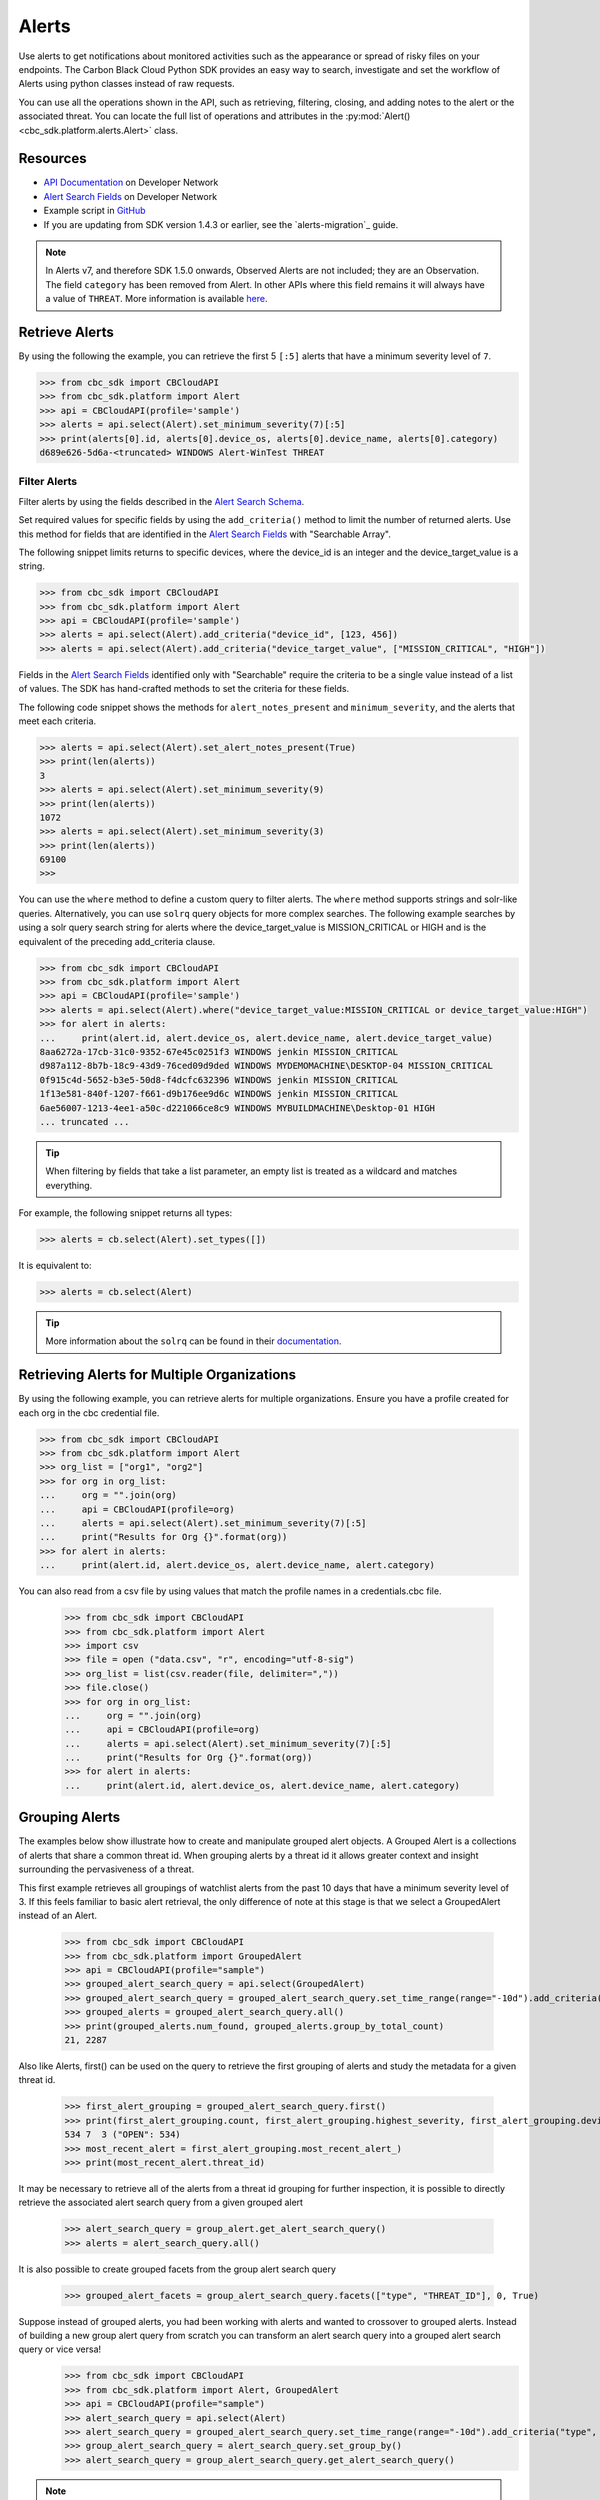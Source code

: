 Alerts
======

Use alerts to get notifications about monitored activities such as the
appearance or spread of risky files on your endpoints. The Carbon Black Cloud Python SDK provides
an easy way to search, investigate and set the workflow of Alerts using python classes instead of raw requests.

You can use all the operations shown in the API, such as retrieving, filtering, closing, and adding notes to the
alert or the associated threat.
You can locate the full list of operations and attributes in the  :py:mod:`Alert() <cbc_sdk.platform.alerts.Alert>` class.

Resources
---------
* `API Documentation <https://developer.carbonblack.com/reference/carbon-black-cloud/platform/latest/alerts-api/>`_ on Developer Network
* `Alert Search Fields <https://developer.carbonblack.com/reference/carbon-black-cloud/platform/latest/alert-search-fields/>`_ on Developer Network
* Example script in `GitHub <https://github.com/carbonblack/carbon-black-cloud-sdk-python/tree/develop/examples/platform>`_
* If you are updating from SDK version 1.4.3 or earlier, see the `alerts-migration`_ guide.

.. note::
    In Alerts v7, and therefore SDK 1.5.0 onwards, Observed Alerts are not included; they are an Observation. The field ``category``
    has been removed from Alert.  In other APIs where this field remains it will always have a value of ``THREAT``.
    More information is available
    `here <https://carbonblack.vmware.com/blog/announcing-alerts-v7-api-and-%E2%80%9Cobserved-alerts%E2%80%9D-become-%E2%80%9Cobservations%E2%80%9D>`_.

Retrieve Alerts
---------------

By using the following the example, you can retrieve the first 5 ``[:5]`` alerts that have a minimum severity level of ``7``.

.. code-block:: python

    >>> from cbc_sdk import CBCloudAPI
    >>> from cbc_sdk.platform import Alert
    >>> api = CBCloudAPI(profile='sample')
    >>> alerts = api.select(Alert).set_minimum_severity(7)[:5]
    >>> print(alerts[0].id, alerts[0].device_os, alerts[0].device_name, alerts[0].category)
    d689e626-5d6a-<truncated> WINDOWS Alert-WinTest THREAT


Filter Alerts
^^^^^^^^^^^^^

Filter alerts by using the fields described in the
`Alert Search Schema <https://developer.carbonblack.com/reference/carbon-black-cloud/platform/latest/alert-search-fields/>`_.

Set required values for specific fields by using the ``add_criteria()`` method to limit the number of returned alerts.
Use this method for fields that are identified in the `Alert Search Fields <https://developer.carbonblack.com/reference/carbon-black-cloud/platform/latest/alert-search-fields/>`_
with "Searchable Array".

The following snippet limits returns to specific devices, where the device_id is an integer and the device_target_value
is a string.

.. code-block:: python

    >>> from cbc_sdk import CBCloudAPI
    >>> from cbc_sdk.platform import Alert
    >>> api = CBCloudAPI(profile='sample')
    >>> alerts = api.select(Alert).add_criteria("device_id", [123, 456])
    >>> alerts = api.select(Alert).add_criteria("device_target_value", ["MISSION_CRITICAL", "HIGH"])


Fields in the `Alert Search Fields <https://developer.carbonblack.com/reference/carbon-black-cloud/platform/latest/alert-search-fields/>`_
identified only with "Searchable" require the criteria to be a single value instead of a list of values.
The SDK has hand-crafted methods to set the criteria for these fields.

The following code snippet shows the methods for ``alert_notes_present`` and ``minimum_severity``, and the
alerts that meet each criteria.

.. code-block:: python

    >>> alerts = api.select(Alert).set_alert_notes_present(True)
    >>> print(len(alerts))
    3
    >>> alerts = api.select(Alert).set_minimum_severity(9)
    >>> print(len(alerts))
    1072
    >>> alerts = api.select(Alert).set_minimum_severity(3)
    >>> print(len(alerts))
    69100
    >>>


You can use the ``where`` method to define a custom query to filter alerts. The ``where`` method supports strings and solr-like queries. Alternatively, you can use ``solrq`` query objects
for more complex searches. The following example searches by using a solr query search string for alerts
where the device_target_value is MISSION_CRITICAL or HIGH and is the equivalent of the preceding add_criteria clause.

.. code-block:: python

    >>> from cbc_sdk import CBCloudAPI
    >>> from cbc_sdk.platform import Alert
    >>> api = CBCloudAPI(profile='sample')
    >>> alerts = api.select(Alert).where("device_target_value:MISSION_CRITICAL or device_target_value:HIGH")
    >>> for alert in alerts:
    ...     print(alert.id, alert.device_os, alert.device_name, alert.device_target_value)
    8aa6272a-17cb-31c0-9352-67e45c0251f3 WINDOWS jenkin MISSION_CRITICAL
    d987a112-8b7b-18c9-43d9-76ced09d9ded WINDOWS MYDEMOMACHINE\DESKTOP-04 MISSION_CRITICAL
    0f915c4d-5652-b3e5-50d8-f4dcfc632396 WINDOWS jenkin MISSION_CRITICAL
    1f13e581-840f-1207-f661-d9b176ee9d6c WINDOWS jenkin MISSION_CRITICAL
    6ae56007-1213-4ee1-a50c-d221066ce8c9 WINDOWS MYBUILDMACHINE\Desktop-01 HIGH
    ... truncated ...

.. tip::
    When filtering by fields that take a list parameter, an empty list is treated as a wildcard and matches everything.

For example, the following snippet returns all types:

.. code-block:: python

    >>> alerts = cb.select(Alert).set_types([])

It is equivalent to:

.. code-block:: python

    >>> alerts = cb.select(Alert)

.. tip::
    More information about the ``solrq`` can be found in
    their `documentation <https://solrq.readthedocs.io/en/latest/index.html>`_.

Retrieving Alerts for Multiple Organizations
--------------------------------------------

By using the following example, you can retrieve alerts for multiple organizations. Ensure you have a profile created for each org in the cbc credential file.

.. code-block:: python

    >>> from cbc_sdk import CBCloudAPI
    >>> from cbc_sdk.platform import Alert
    >>> org_list = ["org1", "org2"]
    >>> for org in org_list:
    ...     org = "".join(org)
    ...     api = CBCloudAPI(profile=org)
    ...     alerts = api.select(Alert).set_minimum_severity(7)[:5]
    ...     print("Results for Org {}".format(org))
    >>> for alert in alerts:
    ...     print(alert.id, alert.device_os, alert.device_name, alert.category)

You can also read from a csv file by using values that match the profile names in a credentials.cbc file.

    >>> from cbc_sdk import CBCloudAPI
    >>> from cbc_sdk.platform import Alert
    >>> import csv
    >>> file = open ("data.csv", "r", encoding="utf-8-sig")
    >>> org_list = list(csv.reader(file, delimiter=","))
    >>> file.close()
    >>> for org in org_list:
    ...     org = "".join(org)
    ...     api = CBCloudAPI(profile=org)
    ...     alerts = api.select(Alert).set_minimum_severity(7)[:5]
    ...     print("Results for Org {}".format(org))
    >>> for alert in alerts:
    ...     print(alert.id, alert.device_os, alert.device_name, alert.category)

Grouping Alerts
---------------

The examples below show illustrate how to create and manipulate grouped alert objects. A Grouped Alert is a collections of alerts that share a common threat id. When grouping alerts by a threat id it allows greater context and insight surrounding the pervasiveness of a threat.

This first example retrieves all groupings of watchlist alerts from the past 10 days that have a minimum severity level of 3. If this feels familiar to basic alert retrieval, the only difference of note at this stage is that we select a GroupedAlert instead of an Alert.

    >>> from cbc_sdk import CBCloudAPI
    >>> from cbc_sdk.platform import GroupedAlert
    >>> api = CBCloudAPI(profile="sample")
    >>> grouped_alert_search_query = api.select(GroupedAlert)
    >>> grouped_alert_search_query = grouped_alert_search_query.set_time_range(range="-10d").add_criteria("type", "WATCHLIST").set_minimum_severity(3)
    >>> grouped_alerts = grouped_alert_search_query.all()
    >>> print(grouped_alerts.num_found, grouped_alerts.group_by_total_count)
    21, 2287

Also like Alerts, first() can be used on the query to retrieve the first grouping of alerts and study the metadata for a given threat id.

    >>> first_alert_grouping = grouped_alert_search_query.first()
    >>> print(first_alert_grouping.count, first_alert_grouping.highest_severity, first_alert_grouping.device_count, first_alert_grouping.workflow_states)
    534 7  3 ("OPEN": 534)
    >>> most_recent_alert = first_alert_grouping.most_recent_alert_)
    >>> print(most_recent_alert.threat_id)

It may be necessary to retrieve all of the alerts from a threat id grouping for further inspection, it is possible to directly retrieve the associated alert search query from a given grouped alert

    >>> alert_search_query = group_alert.get_alert_search_query()
    >>> alerts = alert_search_query.all()

It is also possible to create grouped facets from the group alert search query

    >>> grouped_alert_facets = group_alert_search_query.facets(["type", "THREAT_ID"], 0, True)

Suppose instead of grouped alerts, you had been working with alerts and wanted to crossover to grouped alerts. Instead of building a new group alert query from scratch you can transform an alert search query into a grouped alert search query or vice versa!
    >>> from cbc_sdk import CBCloudAPI
    >>> from cbc_sdk.platform import Alert, GroupedAlert
    >>> api = CBCloudAPI(profile="sample")
    >>> alert_search_query = api.select(Alert)
    >>> alert_search_query = grouped_alert_search_query.set_time_range(range="-10d").add_criteria("type", "WATCHLIST").set_minimum_severity(3)
    >>> group_alert_search_query = alert_search_query.set_group_by()
    >>> alert_search_query = group_alert_search_query.get_alert_search_query()
.. note::
    When transforming from one query type to another the sort order parameter is not preserved. If it is necessary, it will have to be added to the queries criteria manually.

Retrieving Observations to Provide Context About an Alert
---------------------------------------------------------

All alert types other than Watchlist Alerts have associated Observations that provide more information
about the interesting events that contributed to the identification of an Alert.

The Alert v7 object (supported in SDK 1.5.0 onwards) has significantly more metadata when compared to the earlier
Alerts v6 API (in the SDK version 1.4.3 and earlier). Therefore, the enrichment might not be required depending on your use case.
New fields include process, child process, and parent process commandlines and IP addresses for network events. Find the
complete list of fields in the
`Alert Search Fields <https://developer.carbonblack.com/reference/carbon-black-cloud/platform/latest/alert-search-fields/>`_

Observations are part of
`Investigate Search Fields <https://developer.carbonblack.com/reference/carbon-black-cloud/platform/latest/platform-search-fields/>`_.
Available fields are identified by the route "Observation".
Methods on the Observation Class, which can be found here: :py:mod:`Observation() <cbc_sdk.platform.observations.Observation>`

For the entire Observation details including fields marked with ``OBSERVATION***`` in the `Investigate Search Fields <https://developer.carbonblack.com/reference/carbon-black-cloud/platform/latest/platform-search-fields/>`_
then use ``get_details()`` on the Observation object.

.. code-block:: python

    >>> from cbc_sdk import CBCloudAPI
    >>> from cbc_sdk.platform import CBAnalyticsAlert
    >>> api = CBCloudAPI(profile="sample")
    >>> alert = api.select(Alert).add_criteria("type", "CB_ANALYTICS").first()
    >>> observations = alert.get_observations()
    >>> observations
    [<cbc_sdk.platform.observations.Observation: id a5aa40856d5511ee8059132eb84e1d6d:470147c9-d79b-3f01-2083-b30bc0c0629f> @ https://defense.conferdeploy.net]
    >>> print(observations[0])
    Observation object, bound to https://defense.conferdeploy.net.
    ------------------------------------------------------------------------------
                                 alert_id: [list:1 item]:
                                           [0]: 470147c9-d79b-3f01-2083-b30bc0c0629f
                        backend_timestamp: 2023-10-18T01:28:59.900Z
             blocked_effective_reputation: KNOWN_MALWARE
                             blocked_hash: [list:1 item]:
                                           [0]: 659e469f8dadcb6c32ab1641817ee57c327003dffa443c3...
                             blocked_name: c:\windows\system32\fltlib.dll
           childproc_effective_reputation: KNOWN_MALWARE
    childproc_effective_reputation_source: HASH_REP
                           childproc_hash: [list:1 item]:
                                           [0]: 659e469f8dadcb6c32ab1641817ee57c327003dffa443c3...
    ... truncated ...


Retrieving Processes to Provide Context About an Alert
------------------------------------------------------

You can retrieve process details on any Alert with a ``process_guid``. You can use list slicing
to retrieve the first ``n`` results (in the example, this value is ``10``).
The full list of attributes and methods are in the :py:mod:`Process() <cbc_sdk.platform.processes.Process>` class.

For the entire process details including fields marked with ``PROCESS***`` in the `Investigate Search Fields <https://developer.carbonblack.com/reference/carbon-black-cloud/platform/latest/platform-search-fields/>`_
then use ``get_details()`` on the Process object.


.. code-block:: python

    >>> from cbc_sdk import CBCloudAPI
    >>> from cbc_sdk.platform import WatchlistAlert, Process
    >>> api = CBCloudAPI(profile='sample')
    >>> alerts = api.select(WatchlistAlert)[:10]
    >>> for alert in alerts:
    ...     process = alert.get_process()
    ...     print(process)
    {'alert_id': ['0a3c45bf-fce6-4a63', '12030b8f-ce3f-48bd'], 'attack_tactic': 'TA0002' <truncated>..}
    {'alert_id': ['02f6aecd-73d7-456d', 'e47c13dd-75a9-44de'], 'attack_tactic': 'TA0002' <truncated>..}
    ... truncated ...

Get Process Events
^^^^^^^^^^^^^^^^^^

You can fetch every event that corresponds with a Process by calling ``process.events()``.

.. note::
    Because calling the events can be an intensive task, in following example fetches only the first ``10``
    events. Be cautious when calling ``all()``.

.. code-block:: python

    >>> from cbc_sdk import CBCloudAPI
    >>> from cbc_sdk.platform import WatchlistAlert, Process
    >>> api = CBCloudAPI(profile='sample')
    >>> alert = api.select(WatchlistAlert).first()
    >>> process = alert.get_process()
    >>> events = process.events()[:10]
    >>> print(events[0].event_description) # Note that I've stripped the `<share>` and `<link>` tags, which are also available in the response.
    'The application c:\\program files (x86)\\google\\chrome\\application\\chrome.exe attempted to modify the memory of "c:\\program files (x86)\\google\\chrome\\application\\chrome.exe", by calling the function "NtWriteVirtualMemory". The operation was successful.'
    ...

Device Control Alerts
---------------------

Device Control Alerts are explained in the :doc:`device-control` guide.

Container Runtime Alerts
------------------------

Container Runtime Alerts represent alerts for behavior that is noticed inside a Kubernetes container. These alerts are based on network traffic and are
triggered by anomalies from the learned behavior of workloads or applications.  For these events, the ``type`` is
``CONTAINER_RUNTIME``.  Additional fields such as ``connection_type`` and ``egress_group_name`` are also available.

To see all available fields, filter Alert Types Supported to CONTAINER_RUNTIME on the
`Alert Search Fields <https://developer.carbonblack.com/reference/carbon-black-cloud/platform/latest/alert-search-fields/>`_.

Alert Workflow
^^^^^^^^^^^^^^

The Alert Closure workflow enables Alert lifecycle management.

An alert goes through the states of Open, In Progress, and Closed. Any transition can occur, including
from Closed back to Open or In Progress.

The workflow leverages the alert search structure to specify the alerts to close.

1. Use an Alert Search to specify which Alerts will have their status updated.

    * The request body is a search request and all alerts matching the request will be updated.
    * Two common uses are to update one alert, or to update all alerts with a specific threat id.
    * Any search request can be used as the criteria to select alerts to update the alert status.

    .. code-block:: python
    >>> # This query will select only the alert with the specified id
    >>> ALERT_ID = "id of the alert that you want to close"
    >>> alert_query = api.select(Alert).add_criteria("id", [ALERT_ID])
    >>> # This query will select all alerts with the specified threat id.  It is not used again in this example
    >>> alert_query_for_threat = api.select(Alert).add_criteria("threat_id","CFED0B211ED09F8EC1C83D4F3FBF1709")

2. Submit a job to update the status of Alerts.

    * The status can be ``OPEN``, ``IN PROGRESS`` or ``CLOSED`` (previously ``DISMISSED``).
    * You may include a Closure Reason.

    .. code-block:: python
    >>> # by calling update on the alert_query, the a request to change the status
    >>> # for all alerts matching that criteria will be submitted
    >>> job = alert_query.update("CLOSED", "RESOLVED", "NONE", "Setting to closed for SDK demo")

3. The immediate response confirms that the job was successfully submitted.

    .. code-block:: python
        >>> print("job.id = {}".format(job.id))
        job.id = 1234567

4. Use the :py:mod:`Job() cbc_sdk.platform.jobs.Job` class to determine when the update is complete.

    Use the Job object to wait until the Job has completed.  The python script will wait while
    the SDK polls to determine when the job is complete.

    .. code-block:: python
    >>> completed_job = job.await_completion().result()

5. Refresh the Alert Search to get the updated alert data into the SDK.

    .. code-block:: python
    >>> alert.refresh()
    >>> print("Status = {}, Expecting CLOSED".format(alert.workflow["status"]))


6. You can dismiss future Alerts that have the same threat id.

    Use the sequence of calls to update future alerts that have the same threat id.  This sequence is usually used in
    conjunction with with the alert closure; that is, you can use the dismiss future alerts call to close future
    occurrences and call an alert closure to close current open alerts that have the threat id.

    .. code-block:: python
    >>> alert_threat_query = api.select(Alert).add_criteria("threat_id","CFED0B211ED09F8EC1C83D4F3FBF1709")
    >>> alert.dismiss_threat("threat remediation done", "testing dismiss_threat in the SDK")
    >>> # To undo the dismissal, call update
    >>> alert.update_threat("threat remediation un-done", "testing update_threat in the SDK")

Migrating from Notifications to Alerts
--------------------------------------

.. note::
    The Notifications API is deprecated, and deactivation is planned for 31 October 2024.

    For information about migrating from the API and alternative solutions, see
    `IntegrationService notification v3 API Migration Guide <https://developer.carbonblack.com/reference/carbon-black-cloud/guides/api-migration/notification-migration/>`_

Notifications work on a subscription-based principle and they require a SIEM authentication key.
By using that key, you are subscribing to a certain criteria of alerts. As this is deprecated, new alert types
cannot be retrieved from the notifications API.

See `the official notes <https://developer.carbonblack.com/reference/carbon-black-cloud/cb-defense/latest/rest-api/#get-notifications>`_ in the Carbon Black API website.

.. image:: _static/cbc_platform_notification_edit.png
   :alt: Editing a notification in the CBC Platform
   :align: center

You can replicate the settings shown in the screenshot by running the following search on Alerts:

.. code-block:: python
    >>> from cbc_sdk import CBCloudAPI
    >>> from cbc_sdk.platform import Alert
    >>> alerts = api.select(Alert).set_minimum_severity(7).\
    >>>     add_criteria("type", ["CB_ANALYTICS", "DEVICE_CONTROL"]).\
    >>>     add_criteria("device_policy", "Standard")

High Volume and Streaming Solution for Alerts
---------------------------------------------
For near-real-time streaming of alerts, see `Data Forwarder <https://docs.vmware.com/en/VMware-Carbon-Black-Cloud/services/carbon-black-cloud-user-guide/GUID-E8D33F72-BABB-4157-A908-D8BBDB5AF349.html/>`_.
